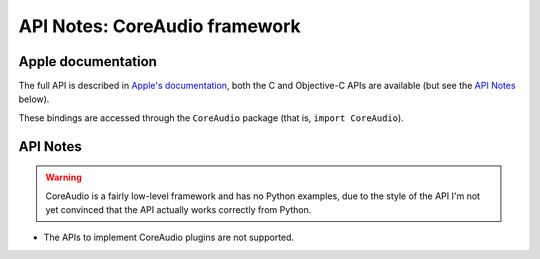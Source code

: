 API Notes: CoreAudio framework
=================================

Apple documentation
-------------------

The full API is described in `Apple's documentation`__, both
the C and Objective-C APIs are available (but see the `API Notes`_ below).

.. __: https://developer.apple.com/coreaudio/?language=objc

These bindings are accessed through the ``CoreAudio`` package (that is, ``import CoreAudio``).


API Notes
---------

.. warning::

   CoreAudio is a fairly low-level framework and has no Python examples,
   due to the style of the API I'm not yet convinced that the API actually
   works correctly from Python.

* The APIs to implement CoreAudio plugins are not supported.

